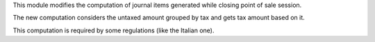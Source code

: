 This module modifies the computation of journal items generated while closing point of sale session.

The new computation considers the untaxed amount grouped by tax and gets tax amount based on it.

This computation is required by some regulations (like the Italian one).
